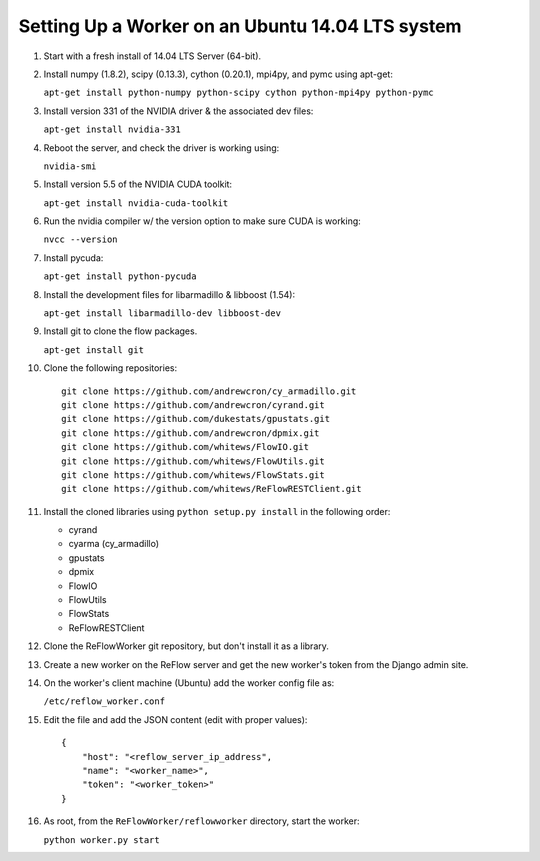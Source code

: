 Setting Up a Worker on an Ubuntu 14.04 LTS system
====

#.  Start with a fresh install of 14.04 LTS Server (64-bit).

#.  Install numpy (1.8.2), scipy (0.13.3), cython (0.20.1), mpi4py, and pymc using apt-get:

    ``apt-get install python-numpy python-scipy cython python-mpi4py python-pymc``

#.  Install version 331 of the NVIDIA driver & the associated dev files:

    ``apt-get install nvidia-331``

#.  Reboot the server, and check the driver is working using:

    ``nvidia-smi``

#.  Install version 5.5 of the NVIDIA CUDA toolkit:

    ``apt-get install nvidia-cuda-toolkit``

#.  Run the nvidia compiler w/ the version option to make sure CUDA is working:

    ``nvcc --version``

#.  Install pycuda:

    ``apt-get install python-pycuda``

#.  Install the development files for libarmadillo & libboost (1.54):

    ``apt-get install libarmadillo-dev libboost-dev``

#.  Install git to clone the flow packages.

    ``apt-get install git``

#.  Clone the following repositories:

    ::

        git clone https://github.com/andrewcron/cy_armadillo.git
        git clone https://github.com/andrewcron/cyrand.git
        git clone https://github.com/dukestats/gpustats.git
        git clone https://github.com/andrewcron/dpmix.git
        git clone https://github.com/whitews/FlowIO.git
        git clone https://github.com/whitews/FlowUtils.git
        git clone https://github.com/whitews/FlowStats.git
        git clone https://github.com/whitews/ReFlowRESTClient.git

#.  Install the cloned libraries using ``python setup.py install`` in the following order:

    * cyrand
    * cyarma (cy_armadillo)
    * gpustats
    * dpmix
    * FlowIO
    * FlowUtils
    * FlowStats
    * ReFlowRESTClient

#.  Clone the ReFlowWorker git repository, but don't install it as a library.

#.  Create a new worker on the ReFlow server and get the new worker's token from the Django admin site.

#.  On the worker's client machine (Ubuntu) add the worker config file as:

    ``/etc/reflow_worker.conf``

#.  Edit the file and add the JSON content (edit with proper values):

    ::

        {
            "host": "<reflow_server_ip_address",
            "name": "<worker_name>",
            "token": "<worker_token>"
        }


#.  As root, from the ``ReFlowWorker/reflowworker`` directory, start the worker:

    ``python worker.py start``
